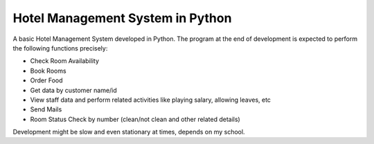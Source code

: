 Hotel Management System in Python
=================================

A basic Hotel Management System developed in Python. The program at the end of development is expected to perform the following functions precisely:

- Check Room Availability
- Book Rooms
- Order Food
- Get data by customer name/id
- View staff data and perform related activities like playing salary, allowing leaves, etc
- Send Mails
- Room Status Check by number (clean/not clean and other related details)


Development might be slow and even stationary at times, depends on my school.